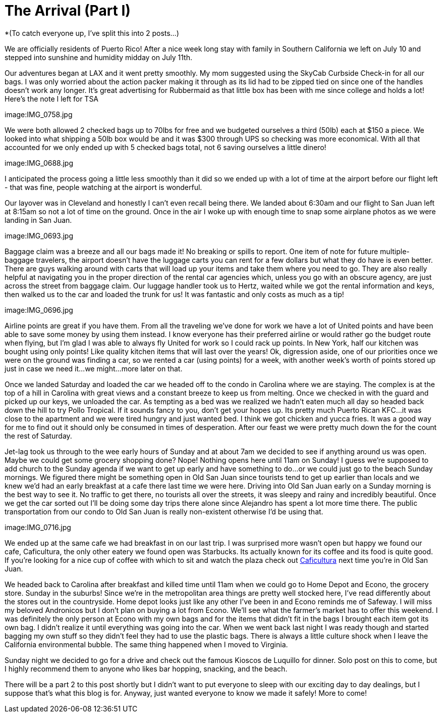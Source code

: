 = The Arrival (Part I) 
:hp-image: IMG_0738.jpg

*(To catch everyone up, I’ve split this into 2 posts…)

We are officially residents of Puerto Rico!  After a nice week long stay with family in Southern California we left on July 10 and stepped into sunshine and humidity midday on July 11th. 

Our adventures began at LAX and it went pretty smoothly.  My mom suggested using the SkyCab Curbside Check-in for all our bags.  I was only worried about the action packer making it through as its lid had to be zipped tied on since one of the handles doesn’t work any longer.  It’s great advertising for Rubbermaid as that little box has been with me since college and holds a lot!  Here’s the note I left for TSA

image:IMG_0758.jpg

We were both allowed 2 checked bags up to 70lbs for free and we budgeted ourselves a third (50lb) each at $150 a piece.  We looked into what shipping a 50lb box would be and it was $300 through UPS so checking was more economical.  With all that accounted for we only ended up with 5 checked bags total, not 6 saving ourselves a little dinero!  

image:IMG_0688.jpg

I anticipated the process going a little less smoothly than it did so we ended up with a lot of time at the airport before our flight left - that was fine, people watching at the airport is wonderful.  

Our layover was in Cleveland and honestly I can’t even recall being there.  We landed about 6:30am and our flight to San Juan left at 8:15am so not a lot of time on the ground.  Once in the air I woke up with enough time to snap some airplane photos as we were landing in San Juan. 

image:IMG_0693.jpg

Baggage claim was a breeze and all our bags made it! No breaking or spills to report.  One item of note for future multiple-baggage travelers, the airport doesn’t have the luggage carts you can rent for a few dollars but what they do have is even better.  There are guys walking around with carts that will load up your items and take them where you need to go.  They are also really helpful at navigating you in the proper direction of the rental car agencies which, unless you go with an obscure agency, are just across the street from baggage claim.  Our luggage handler took us to Hertz, waited while we got the rental information and keys, then walked us to the car and loaded the trunk for us!  It was fantastic and only costs as much as a tip!

image:IMG_0696.jpg

Airline points are great if you have them.  From all the traveling we’ve done for work we have a lot of United points and have been able to save some money by using them instead.  I know everyone has their preferred airline or would rather go the budget route when flying, but I’m glad I was able to always fly United for work so I could rack up points.  In New York, half our kitchen was bought using only points! Like quality kitchen items that will last over the years! Ok, digression aside, one of our priorities once we were on the ground was finding a car, so we rented a car (using points) for a week, with another week’s worth of points stored up just in case we need it…we might…more later on that.

Once we landed Saturday and loaded the car we headed off to the condo in Carolina where we are staying.  The complex is at the top of a hill in Carolina with great views and a constant breeze to keep us from melting.  Once we checked in with the guard and picked up our keys, we unloaded the car.  As tempting as a bed was we realized we hadn’t eaten much all day so headed back down the hill to try Pollo Tropical.  If it sounds fancy to you, don’t get your hopes up.  Its pretty much Puerto Rican KFC…it was close to the apartment and we were tired hungry and just wanted bed.  I think we got chicken and yucca fries.  It was a good way for me to find out it should only be consumed in times of desperation. After our feast we were pretty much down the for the count the rest of Saturday.   

Jet-lag took us through to the wee early hours of Sunday and at about 7am we decided to see if anything around us was open.  Maybe we could get some grocery shopping done?  Nope!  Nothing opens here until 11am on Sunday!  I guess we’re supposed to add church to the Sunday agenda if we want to get up early and have something to do…or we could just go to the beach Sunday mornings.  We figured there might be something open in Old San Juan since tourists tend to get up earlier than locals and we knew we’d had an early breakfast at a cafe there last time we were here.  Driving into Old San Juan early on a Sunday morning is the best way to see it.  No traffic to get there, no tourists all over the streets, it was sleepy and rainy and incredibly beautiful.  Once we get the car sorted out I’ll be doing some day trips there alone since Alejandro has spent a lot more time there.  The public transportation from our condo to Old San Juan is really non-existent otherwise I’d be using that. 

image:IMG_0716.jpg

We ended up at the same cafe we had breakfast in on our last trip. I was surprised more wasn’t open but happy we found our cafe, Caficultura, the only other eatery we found open was Starbucks.  Its actually known for its coffee and its food is quite good. If you’re looking for a nice cup of coffee with which to sit and watch the plaza check out http://www.yelp.com/biz/caficultura-san-juan[Caficultura] next time you’re in Old San Juan.

We headed back to Carolina after breakfast and killed time until 11am when we could go to Home Depot and Econo, the grocery store.  Sunday in the suburbs!   Since we’re in the metropolitan area things are pretty well stocked here, I've read differently about the stores out in the countryside.  Home depot looks just like any other I’ve been in and Econo reminds me of Safeway.  I will miss my beloved Andronicos but I don’t plan on buying a lot from Econo.  We’ll see what the farmer’s market has to offer this weekend.  I was definitely the only person at Econo with my own bags and for the items that didn’t fit in the bags I brought each item got its own bag. I didn't realize it until everything was going into the car.  When we went back last night I was ready though and started bagging my own stuff so they didn’t feel they had to use the plastic bags.  There is always a little culture shock when I leave the California environmental bubble.  The same thing happened when I moved to Virginia. 

Sunday night we decided to go for a drive and check out the famous Kioscos de Luquillo for dinner.  Solo post on this to come, but I highly recommend them to anyone who likes bar hopping, snacking, and the beach.

There will be a part 2 to this post shortly but I didn’t want to put everyone to sleep with our exciting day to day dealings, but I suppose that's what this blog is for.  Anyway, just wanted everyone to know we made it safely!  More to come!

